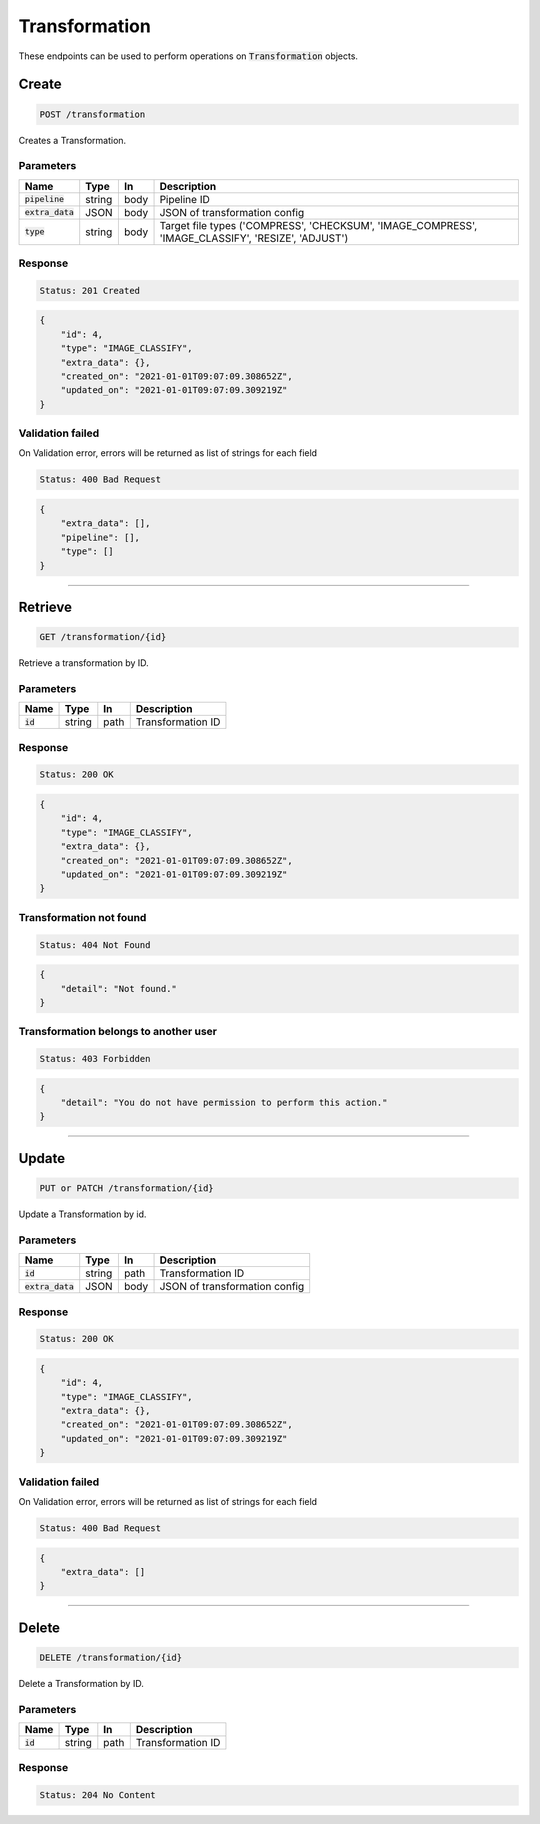 Transformation
==============

These endpoints can be used to perform operations on :code:`Transformation` objects.


Create
------
.. code-block::

    POST /transformation

Creates a Transformation.

Parameters
^^^^^^^^^^
.. list-table::
   :header-rows: 1

   * - Name
     - Type
     - In
     - Description

   * - :code:`pipeline`
     - string
     - body
     - Pipeline ID

   * - :code:`extra_data`
     - JSON
     - body
     - JSON of transformation config

   * - :code:`type`
     - string
     - body
     - Target file types ('COMPRESS', 'CHECKSUM', 'IMAGE_COMPRESS', 'IMAGE_CLASSIFY', 'RESIZE', 'ADJUST')


Response
^^^^^^^^
.. code-block::

    Status: 201 Created

.. code-block:: JSON

    {
        "id": 4,
        "type": "IMAGE_CLASSIFY",
        "extra_data": {},
        "created_on": "2021-01-01T09:07:09.308652Z",
        "updated_on": "2021-01-01T09:07:09.309219Z"
    }


Validation failed
^^^^^^^^^^^^^^^^^

On Validation error, errors will be returned as list of strings for each field

.. code-block::

    Status: 400 Bad Request

.. code-block:: JSON

    {
        "extra_data": [],
        "pipeline": [],
        "type": []
    }

**********************************

Retrieve
--------
.. code-block::

    GET /transformation/{id}

Retrieve a transformation by ID.

Parameters
^^^^^^^^^^
.. list-table::
   :header-rows: 1

   * - Name
     - Type
     - In
     - Description

   * - :code:`id`
     - string
     - path
     - Transformation ID

Response
^^^^^^^^
.. code-block::

    Status: 200 OK

.. code-block:: JSON

    {
        "id": 4,
        "type": "IMAGE_CLASSIFY",
        "extra_data": {},
        "created_on": "2021-01-01T09:07:09.308652Z",
        "updated_on": "2021-01-01T09:07:09.309219Z"
    }


Transformation not found
^^^^^^^^^^^^^^^^^

.. code-block::

    Status: 404 Not Found

.. code-block:: JSON

    {
        "detail": "Not found."
    }

Transformation belongs to another user
^^^^^^^^^^^^^^^^^^^^^^^^^^^^^^

.. code-block::

    Status: 403 Forbidden

.. code-block:: JSON

    {
        "detail": "You do not have permission to perform this action."
    }

**********************************

Update
------
.. code-block::

    PUT or PATCH /transformation/{id}

Update a Transformation by id.

Parameters
^^^^^^^^^^
.. list-table::
   :header-rows: 1

   * - Name
     - Type
     - In
     - Description

   * - :code:`id`
     - string
     - path
     - Transformation ID

   * - :code:`extra_data`
     - JSON
     - body
     - JSON of transformation config


Response
^^^^^^^^
.. code-block::

    Status: 200 OK

.. code-block:: JSON

    {
        "id": 4,
        "type": "IMAGE_CLASSIFY",
        "extra_data": {},
        "created_on": "2021-01-01T09:07:09.308652Z",
        "updated_on": "2021-01-01T09:07:09.309219Z"
    }


Validation failed
^^^^^^^^^^^^^^^^^

On Validation error, errors will be returned as list of strings for each field

.. code-block::

    Status: 400 Bad Request

.. code-block:: JSON

    {
        "extra_data": []
    }

**********************************

Delete
------
.. code-block::

    DELETE /transformation/{id}

Delete a Transformation by ID.

Parameters
^^^^^^^^^^
.. list-table::
   :header-rows: 1

   * - Name
     - Type
     - In
     - Description

   * - :code:`id`
     - string
     - path
     - Transformation ID

Response
^^^^^^^^
.. code-block::

    Status: 204 No Content
